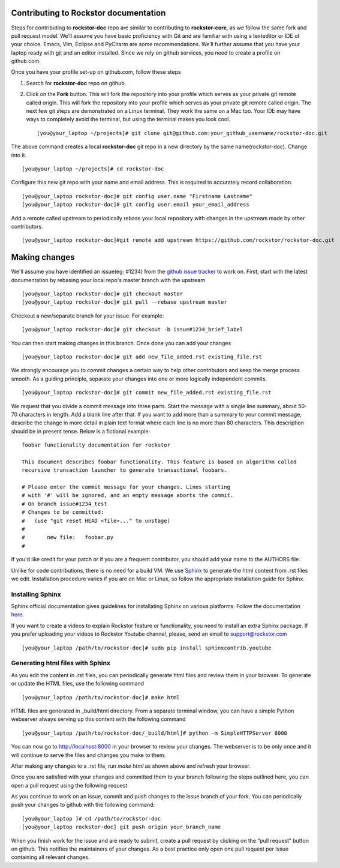Contributing to Rockstor documentation
--------------------------------------

Steps for contributing to **rockstor-doc** repo are similar to contributing to **rockstor-core**, as we follow the same fork and pull request model. We’ll assume you have basic proficiency with Git and are familiar with using a texteditor or IDE of your choice. Emacs, Vim, Eclipse and PyCharm are some recommendations. We’ll further assume that you have your laptop ready with git and an editor installed. Since we rely on github services, you need to create a profile on github.com.

Once you have your profile set-up on github.com, follow these steps   
  
1. Search for **rockstor-doc** repo on github. 
2. Click on the **Fork** button. This will fork the repository into your profile which serves as your private git remote called origin. This will fork the repository into your profile which serves as your private git remote called origin. The next few git steps are demonstrated on a Linux terminal. They work the same on a Mac too. Your IDE may have ways to completely avoid the terminal, but using the terminal makes you look cool. ::

	[you@your_laptop ~/projects]# git clone git@github.com:your_github_username/rockstor-doc.git

The above command creates a local **rockstor-doc** git repo in a new directory by the same name(rockstor-doc). Change into it. ::
	
	[you@your_laptop ~/projects]# cd rockstor-doc 

Configure this new git repo with your name and email address. This is required to accurately record collaboration. ::
		
	[you@your_laptop rockstor-doc]# git config user.name "Firstname Lastname"
	[you@your_laptop rockstor-doc]# git config user.email your_email_address

Add a remote called upstream to periodically rebase your local repository with changes in the upstream made by other contributors. ::
	
	[you@your_laptop rockstor-doc]#git remote add upstream https://github.com/rockstor/rockstor-doc.git


Making changes
--------------

We'll assume you have identified an issue(eg: #1234) from the `github issue tracker
<https://github.com/rockstor/rockstor-doc/issues>`_ to work on. First, start
with the latest documentation by rebasing your local repo's master branch with the upstream ::

        [you@your_laptop rockstor-doc]# git checkout master
        [you@your_laptop rockstor-doc]# git pull --rebase upstream master

Checkout a new/separate branch for your issue. For example::

        [you@your_laptop rockstor-doc]# git checkout -b issue#1234_brief_label

You can then start making changes in this branch. Once done you can add your 
changes ::
	
	[you@your_laptop rockstor-doc]# git add new_file_added.rst existing_file.rst
	
	
We strongly encourage you to commit changes a certain way to help other
contributors and keep the merge process smooth. As a guiding principle, separate
your changes into one or more logically independent commits. ::

	[you@your_laptop rockstor-doc]# git commit new_file_added.rst existing_file.rst
	
We request that you divide a commit message into three parts. Start the message
with a single line summary, about 50-70 characters in length. Add a blank line
after that. If you want to add more than a summary to your commit message,
describe the change in more detail in plain text format where each line is no
more than 80 characters. This description should be in present tense. Below is
a fictional example::

        foobar functionality documentation for rockstor

        This document describes foobar functionality. This feature is based on algorithm called 
	recursive transaction launcher to generate transactional foobars.

        # Please enter the commit message for your changes. Lines starting
        # with '#' will be ignored, and an empty message aborts the commit.
        # On branch issue#1234_test
        # Changes to be committed:
        #   (use "git reset HEAD <file>..." to unstage)
        #
        #       new file:   foobar.py
	#

If you'd like credit for your patch or if you are a frequent contributor, you
should add your name to the AUTHORS file.


Unlike for code contributions, there is no need for a build VM. We use `Sphinx
<http://sphinx-doc.org/contents.html>`_ to generate the html content from .rst
files we edit. Installation procedure varies if you are on Mac or Linux, so
follow the appropriate installation guide for Sphinx.


Installing Sphinx
^^^^^^^^^^^^^^^^^

Sphinx official documentation gives guidelines for installating Sphinx on various platforms. Follow 
the documentation `here <http://sphinx-doc.org/latest/install.html>`_.  

If you want to create a videos to explain Rockstor feature or functionality, you need to
install an extra Sphinx package. If you prefer uploading your videos to Rockstor Youtube channel,
please, send an email to support@rockstor.com ::

	[you@your_laptop /path/to/rockstor-doc]# sudo pip install sphinxcontrib.youtube

Generating html files with Sphinx
^^^^^^^^^^^^^^^^^^^^^^^^^^^^^^^^^ 
As you edit the content in .rst files, you can periodically generate html files
and review them in your browser. To generate or update the HTML files, use the
following command ::

        [you@your_laptop /path/to/rockstor-doc]# make html

HTML files are generated in _build/html directory. From a separate terminal
window, you can have a simple Python webserver always serving up this content
with the following command ::

        [you@your_laptop /path/to/rockstor-doc/_build/html]# python -m SimpleHTTPServer 8000

You can now go to http://localhost:8000 in your browser to review your
changes. The webserver is to be only once and it will continue to serve the
files and changes you make to them.

After making any changes to a .rst file, run *make html* as shown above and
refresh your browser.

Once you are satisfied with your changes and committed them to your branch
following the steps outlined here, you can open a pull request using the following
request.

As you continue to work on an issue, commit and push changes to the issue branch of your fork. 
You can periodically push your changes to github with the following command::

	[you@your_laptop ]# cd /path/to/rockstor-doc
	[you@your_laptop rockstor-doc] git push origin your_branch_name

When you finish work for the issue and are ready to submit, create a pull request by clicking on the “pull request” button on github. This notifies the maintainers of your changes. As a best practice only open one pull request per issue containing all relevant changes.

